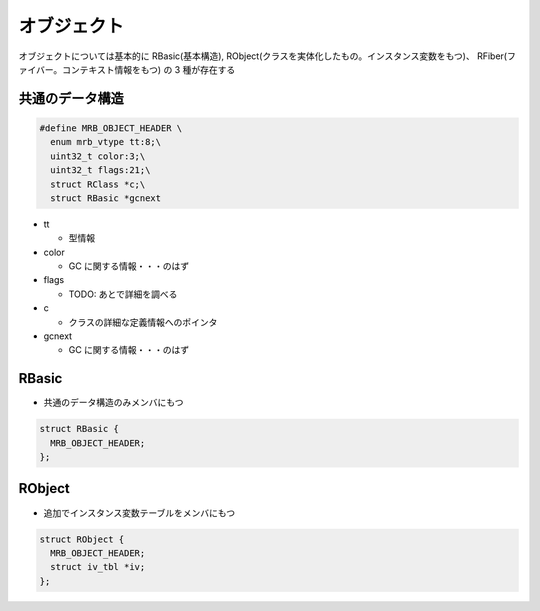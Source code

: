 オブジェクト
############

オブジェクトについては基本的に RBasic(基本構造), RObject(クラスを実体化したもの。インスタンス変数をもつ)、 RFiber(ファイバー。コンテキスト情報をもつ) の 3 種が存在する

共通のデータ構造
****************

.. code :: c

  #define MRB_OBJECT_HEADER \
    enum mrb_vtype tt:8;\
    uint32_t color:3;\
    uint32_t flags:21;\
    struct RClass *c;\
    struct RBasic *gcnext

* tt

  - 型情報

* color

  - GC に関する情報・・・のはず

* flags

  - TODO: あとで詳細を調べる

* c

  - クラスの詳細な定義情報へのポインタ

* gcnext

  - GC に関する情報・・・のはず

RBasic
*******

* 共通のデータ構造のみメンバにもつ

.. code :: c

  struct RBasic {
    MRB_OBJECT_HEADER;
  };
  
RObject
*******

* 追加でインスタンス変数テーブルをメンバにもつ

.. code :: c

  struct RObject {
    MRB_OBJECT_HEADER;
    struct iv_tbl *iv;
  };
